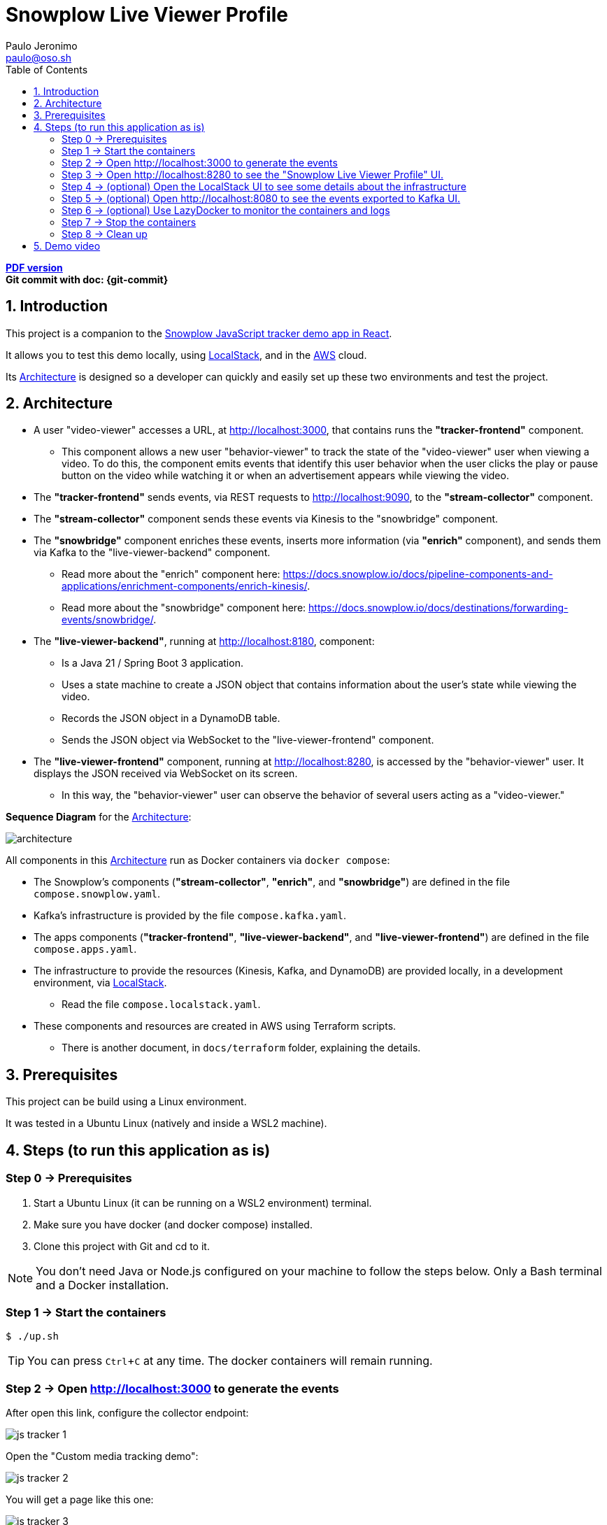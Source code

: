= Snowplow Live Viewer Profile
Paulo Jeronimo <paulo@oso.sh>
:experimental:
:icons: font
:idprefix:
:idseparator: -
:imagesdir: images
:numbered:
:sectanchors:
:source-highlighter: rouge
:toc: left
ifdef::backend-pdf[]
:toc-title!:
:toc: macro
endif::[]
ifdef::backend-html5[]
:nofooter:
endif::[]
// Other attributes
:snowplow-javascript-tracker-demo: https://github.com/snowplow-incubator/snowplow-javascript-tracker-examples/tree/master/react[Snowplow JavaScript tracker demo app in React] 
:KafkaUI: https://github.com/kafbat/kafka-ui[Kafka UI]
:AWS: https://aws.amazon.com[AWS]
:LocalStack: https://www.localstack.cloud/[LocalStack]
:LazyDocker: https://github.com/jesseduffield/lazydocker[LazyDocker]

ifdef::backend-pdf[]
[.text-center]
*Author: {author} ({email})* +
*Git commit with doc: {git-commit}* +
*link:README.html[HTML version]*

****
toc::[]
****
endif::[]
ifdef::backend-html5[]
[.text-center]
*link:README.pdf[PDF version]* +
*Git commit with doc: {git-commit}*
endif::[]

== Introduction

This project is a companion to the {snowplow-javascript-tracker-demo}.

It allows you to test this demo locally, using {LocalStack}, and in the {AWS} cloud.

Its <<architecture>> is designed so a developer can quickly and easily set up these two environments and test the project.

<<<
[[architecture]]
== Architecture

* A user "video-viewer" accesses a URL, at http://localhost:3000, that contains runs the *"tracker-frontend"* component.
** This component allows a new user "behavior-viewer" to track the state of the "video-viewer" user when viewing a video. To do this, the component emits events that identify this user behavior when the user clicks the play or pause button on the video while watching it or when an advertisement appears while viewing the video.
* The *"tracker-frontend"* sends events, via REST requests to http://localhost:9090, to the *"stream-collector"* component.
* The *"stream-collector"* component sends these events via Kinesis to the "snowbridge" component.
* The *"snowbridge"* component enriches these events, inserts more information (via *"enrich"* component), and sends them via Kafka to the "live-viewer-backend" component.
** Read more about the "enrich" component here: https://docs.snowplow.io/docs/pipeline-components-and-applications/enrichment-components/enrich-kinesis/.
** Read more about the "snowbridge" component here: https://docs.snowplow.io/docs/destinations/forwarding-events/snowbridge/.
* The *"live-viewer-backend"*, running at http://localhost:8180, component:
** Is a Java 21 / Spring Boot 3 application.
** Uses a state machine to create a JSON object that contains information about the user's state while viewing the video.
** Records the JSON object in a DynamoDB table.
** Sends the JSON object via WebSocket to the "live-viewer-frontend" component.
* The *"live-viewer-frontend"* component, running at http://localhost:8280, is accessed by the "behavior-viewer" user. It displays the JSON received via WebSocket on its screen.
** In this way, the "behavior-viewer" user can observe the behavior of several users acting as a "video-viewer."

<<<

*Sequence Diagram* for the <<architecture>>:

image:architecture.png[]

All components in this <<architecture>> run as Docker containers via `docker compose`:

* The Snowplow's components (*"stream-collector"*, *"enrich"*, and *"snowbridge"*) are defined in the file `compose.snowplow.yaml`.
* Kafka's infrastructure is provided by the file `compose.kafka.yaml`.
* The apps components (*"tracker-frontend"*, *"live-viewer-backend"*, and *"live-viewer-frontend"*) are defined in the file `compose.apps.yaml`.
* The infrastructure to provide the resources (Kinesis, Kafka, and DynamoDB) are provided locally, in a development environment, via {LocalStack}.
** Read the file `compose.localstack.yaml`.
* These components and resources are created in AWS using Terraform scripts.
** There is another document, in `docs/terraform` folder, explaining the details.

<<<
== Prerequisites

This project can be build using a Linux environment.

It was tested in a Ubuntu Linux (natively and inside a WSL2 machine).

== Steps (to run this application as is)
:numbered!:

[[step0]]
=== Step 0 -> Prerequisites

. Start a Ubuntu Linux (it can be running on a WSL2 environment) terminal.
. Make sure you have docker (and docker compose) installed.
. Clone this project with Git and cd to it.

NOTE: You don't need Java or Node.js configured on your machine to follow the steps below.
Only a Bash terminal and a Docker installation.

[[step1]]
=== Step 1 -> Start the containers

[,console]
----
$ ./up.sh
----

TIP: You can press kbd:[Ctrl+C] at any time. The docker containers will remain running.

[[step2]]
=== Step 2 -> Open http://localhost:3000 to generate the events

After open this link, configure the collector endpoint:

image:js-tracker-1.png[]

Open the "Custom media tracking demo":

image:js-tracker-2.png[]

You will get a page like this one:

image:js-tracker-3.png[]

[[step3]]
=== Step 3 -> Open http://localhost:8280 to see the "Snowplow Live Viewer Profile" UI.

You will notice, after some time the video was started and for after the first pause you made on it, a screen like this:

image:live-viewer-frontend.png[]

[[step4]]
=== Step 4 -> (optional) Open the LocalStack UI to see some details about the infrastructure

Open this link: https://app.localstack.cloud/ and do the sign-in.

image:localstack-1.png[]

Click on the Status button.

image:localstack-2.png[]

Click on button `Kinesis running`.
Select the `eu-west-2` region to see the Kinesis Streams:

image:localstack-3.png[]

Click on button `Status` to go back to the System Status.
Click on button `DynamoDB running`.
You will notice a screen like this one:

image:localstack-4.png[]

Navigate on the items in the table `video_events`.
Sort the data by the `collector_stamp` to locate the last event registered before you pause the video.
You will notice a screen like this one:

image:localstack-5.png[]

[[step5]]
=== Step 5 -> (optional) Open http://localhost:8080 to see the events exported to {KafkaUI}.

image:kafka-ui.png[]

[[step6]]
=== Step 6 -> (optional) Use {LazyDocker} to monitor the containers and logs

----
$ sudo ./lazydocker.sh
----

image:lazydocker.png[]

[[step7]]
=== Step 7 -> Stop the containers

To stop all the containers, type:

[,console]
----
$ ./down.sh
----

[[step8]]
=== Step 8 -> Clean up

To remove all the containers and images, type:

[,console]
----
$ ./clean.sh
----

[WARNING]
.Warnings:
====
. The script `clean.sh` will destroy any data generated by these containers.
====

:numbered:

== Demo video

TODO
